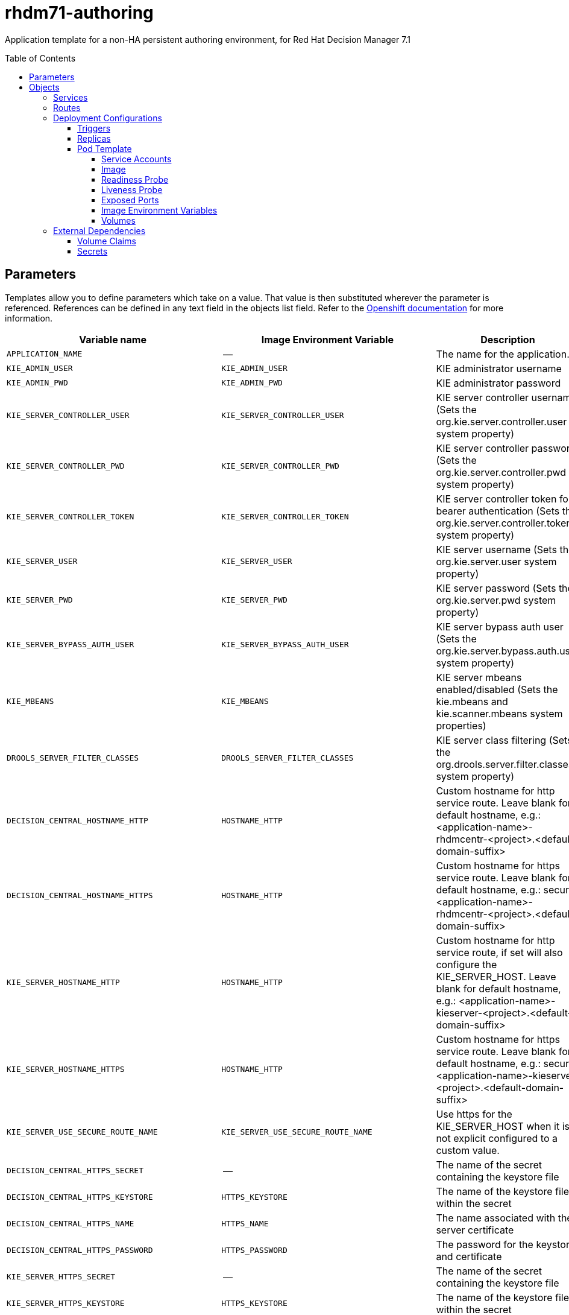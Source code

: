 ////
    AUTOGENERATED FILE - this file was generated via ./tools/gen_template_docs.py.
    Changes to .adoc or HTML files may be overwritten! Please change the
    generator or the input template (./*.in)
////
= rhdm71-authoring
:toc:
:toc-placement!:
:toclevels: 5

Application template for a non-HA persistent authoring environment, for Red Hat Decision Manager 7.1

toc::[]


== Parameters

Templates allow you to define parameters which take on a value. That value is then substituted wherever the parameter is referenced.
References can be defined in any text field in the objects list field. Refer to the
https://docs.openshift.org/latest/architecture/core_concepts/templates.html#parameters[Openshift documentation] for more information.

|=======================================================================
|Variable name |Image Environment Variable |Description |Example value |Required

|`APPLICATION_NAME` | -- | The name for the application. | myapp | True
|`KIE_ADMIN_USER` | `KIE_ADMIN_USER` | KIE administrator username | adminUser | False
|`KIE_ADMIN_PWD` | `KIE_ADMIN_PWD` | KIE administrator password | `${KIE_ADMIN_PWD}` | False
|`KIE_SERVER_CONTROLLER_USER` | `KIE_SERVER_CONTROLLER_USER` | KIE server controller username (Sets the org.kie.server.controller.user system property) | controllerUser | False
|`KIE_SERVER_CONTROLLER_PWD` | `KIE_SERVER_CONTROLLER_PWD` | KIE server controller password (Sets the org.kie.server.controller.pwd system property) | `${KIE_SERVER_CONTROLLER_PWD}` | False
|`KIE_SERVER_CONTROLLER_TOKEN` | `KIE_SERVER_CONTROLLER_TOKEN` | KIE server controller token for bearer authentication (Sets the org.kie.server.controller.token system property) | `${KIE_SERVER_CONTROLLER_TOKEN}` | False
|`KIE_SERVER_USER` | `KIE_SERVER_USER` | KIE server username (Sets the org.kie.server.user system property) | executionUser | False
|`KIE_SERVER_PWD` | `KIE_SERVER_PWD` | KIE server password (Sets the org.kie.server.pwd system property) | `${KIE_SERVER_PWD}` | False
|`KIE_SERVER_BYPASS_AUTH_USER` | `KIE_SERVER_BYPASS_AUTH_USER` | KIE server bypass auth user (Sets the org.kie.server.bypass.auth.user system property) | false | False
|`KIE_MBEANS` | `KIE_MBEANS` | KIE server mbeans enabled/disabled (Sets the kie.mbeans and kie.scanner.mbeans system properties) | enabled | False
|`DROOLS_SERVER_FILTER_CLASSES` | `DROOLS_SERVER_FILTER_CLASSES` | KIE server class filtering (Sets the org.drools.server.filter.classes system property) | true | False
|`DECISION_CENTRAL_HOSTNAME_HTTP` | `HOSTNAME_HTTP` | Custom hostname for http service route. Leave blank for default hostname, e.g.: <application-name>-rhdmcentr-<project>.<default-domain-suffix> | `${DECISION_CENTRAL_HOSTNAME_HTTP}` | False
|`DECISION_CENTRAL_HOSTNAME_HTTPS` | `HOSTNAME_HTTP` | Custom hostname for https service route.  Leave blank for default hostname, e.g.: secure-<application-name>-rhdmcentr-<project>.<default-domain-suffix> | `${DECISION_CENTRAL_HOSTNAME_HTTP}` | False
|`KIE_SERVER_HOSTNAME_HTTP` | `HOSTNAME_HTTP` | Custom hostname for http service route, if set will also configure the KIE_SERVER_HOST. Leave blank for default hostname, e.g.: <application-name>-kieserver-<project>.<default-domain-suffix> | `${DECISION_CENTRAL_HOSTNAME_HTTP}` | False
|`KIE_SERVER_HOSTNAME_HTTPS` | `HOSTNAME_HTTP` | Custom hostname for https service route.  Leave blank for default hostname, e.g.: secure-<application-name>-kieserver-<project>.<default-domain-suffix> | `${DECISION_CENTRAL_HOSTNAME_HTTP}` | False
|`KIE_SERVER_USE_SECURE_ROUTE_NAME` | `KIE_SERVER_USE_SECURE_ROUTE_NAME` | Use https for the KIE_SERVER_HOST when it is not explicit configured to a custom value. | false | False
|`DECISION_CENTRAL_HTTPS_SECRET` | -- | The name of the secret containing the keystore file | -- | True
|`DECISION_CENTRAL_HTTPS_KEYSTORE` | `HTTPS_KEYSTORE` | The name of the keystore file within the secret | keystore.jks | False
|`DECISION_CENTRAL_HTTPS_NAME` | `HTTPS_NAME` | The name associated with the server certificate | jboss | False
|`DECISION_CENTRAL_HTTPS_PASSWORD` | `HTTPS_PASSWORD` | The password for the keystore and certificate | mykeystorepass | False
|`KIE_SERVER_HTTPS_SECRET` | -- | The name of the secret containing the keystore file | -- | True
|`KIE_SERVER_HTTPS_KEYSTORE` | `HTTPS_KEYSTORE` | The name of the keystore file within the secret | keystore.jks | False
|`KIE_SERVER_HTTPS_NAME` | `HTTPS_NAME` | The name associated with the server certificate | jboss | False
|`KIE_SERVER_HTTPS_PASSWORD` | `HTTPS_PASSWORD` | The password for the keystore and certificate | mykeystorepass | False
|`IMAGE_STREAM_NAMESPACE` | -- | Namespace in which the ImageStreams for Red Hat Middleware images are installed. These ImageStreams are normally installed in the openshift namespace. You should only need to modify this if you've installed the ImageStreams in a different namespace/project. | openshift | True
|`KIE_SERVER_IMAGE_STREAM_NAME` | -- | The name of the image stream to use for KIE server. Default is "rhdm71-kieserver-openshift". | rhdm71-kieserver-openshift | True
|`IMAGE_STREAM_TAG` | -- | A named pointer to an image in an image stream. Default is "1.1". | 1.1 | True
|`MAVEN_REPO_ID` | `MAVEN_REPO_ID` | The id to use for the maven repository, if set. Default is generated randomly. | `${MAVEN_REPO_ID}` | False
|`MAVEN_REPO_URL` | `MAVEN_REPO_URL` | Fully qualified URL to a Maven repository or service. | `${MAVEN_REPO_URL}` | False
|`MAVEN_REPO_USERNAME` | `MAVEN_REPO_USERNAME` | Username to access the Maven repository, if required. | `${MAVEN_REPO_USERNAME}` | False
|`MAVEN_REPO_PASSWORD` | `MAVEN_REPO_PASSWORD` | Password to access the Maven repository, if required. | `${MAVEN_REPO_PASSWORD}` | False
|`DECISION_CENTRAL_MAVEN_USERNAME` | -- | Username to access the Maven service hosted by Decision Central inside EAP. | mavenUser | True
|`DECISION_CENTRAL_MAVEN_PASSWORD` | -- | Password to access the Maven service hosted by Decision Central inside EAP. | -- | True
|`GIT_HOOKS_DIR` | `GIT_HOOKS_DIR` | The directory to use for git hooks, if required. | `${GIT_HOOKS_DIR}` | False
|`DECISION_CENTRAL_VOLUME_CAPACITY` | -- | Size of the persistent storage for Decision Central's runtime data. | 1Gi | True
|`DECISION_CENTRAL_MEMORY_LIMIT` | -- | Decision Central Container memory limit | 2Gi | False
|`KIE_SERVER_MEMORY_LIMIT` | -- | KIE server Container memory limit | 1Gi | False
|`SSO_URL` | `SSO_URL` | RH-SSO URL | `${SSO_URL}` | False
|`SSO_REALM` | `SSO_REALM` | RH-SSO Realm name | `${SSO_REALM}` | False
|`DECISION_CENTRAL_SSO_CLIENT` | `SSO_CLIENT` | Decision Central RH-SSO Client name | `${DECISION_CENTRAL_SSO_CLIENT}` | False
|`DECISION_CENTRAL_SSO_SECRET` | `SSO_SECRET` | Decision Central RH-SSO Client Secret | `${DECISION_CENTRAL_SSO_SECRET}` | False
|`KIE_SERVER_SSO_CLIENT` | `SSO_CLIENT` | KIE Server RH-SSO Client name | `${DECISION_CENTRAL_SSO_CLIENT}` | False
|`KIE_SERVER_SSO_SECRET` | `SSO_SECRET` | KIE Server RH-SSO Client Secret | `${DECISION_CENTRAL_SSO_SECRET}` | False
|`SSO_USERNAME` | `SSO_USERNAME` | RH-SSO Realm Admin Username used to create the Client if it doesn't exist | `${SSO_USERNAME}` | False
|`SSO_PASSWORD` | `SSO_PASSWORD` | RH-SSO Realm Admin Password used to create the Client | `${SSO_PASSWORD}` | False
|`SSO_DISABLE_SSL_CERTIFICATE_VALIDATION` | `SSO_DISABLE_SSL_CERTIFICATE_VALIDATION` | RH-SSO Disable SSL Certificate Validation | false | False
|`SSO_PRINCIPAL_ATTRIBUTE` | `SSO_PRINCIPAL_ATTRIBUTE` | RH-SSO Principal Attribute to use as username. | preferred_username | False
|`AUTH_LDAP_URL` | `AUTH_LDAP_URL` | LDAP Endpoint to connect for authentication | `${AUTH_LDAP_URL}` | False
|`AUTH_LDAP_BIND_DN` | `AUTH_LDAP_BIND_DN` | Bind DN used for authentication | `${AUTH_LDAP_BIND_DN}` | False
|`AUTH_LDAP_BIND_CREDENTIAL` | `AUTH_LDAP_BIND_CREDENTIAL` | LDAP Credentials used for authentication | `${AUTH_LDAP_BIND_CREDENTIAL}` | False
|`AUTH_LDAP_JAAS_SECURITY_DOMAIN` | `AUTH_LDAP_JAAS_SECURITY_DOMAIN` | The JMX ObjectName of the JaasSecurityDomain used to decrypt the password. | `${AUTH_LDAP_JAAS_SECURITY_DOMAIN}` | False
|`AUTH_LDAP_BASE_CTX_DN` | `AUTH_LDAP_BASE_CTX_DN` | LDAP Base DN of the top-level context to begin the user search. | `${AUTH_LDAP_BASE_CTX_DN}` | False
|`AUTH_LDAP_BASE_FILTER` | `AUTH_LDAP_BASE_FILTER` | LDAP search filter used to locate the context of the user to authenticate. The input username or userDN obtained from the login module callback is substituted into the filter anywhere a {0} expression is used. A common example for the search filter is (uid={0}). | `${AUTH_LDAP_BASE_FILTER}` | False
|`AUTH_LDAP_SEARCH_SCOPE` | `AUTH_LDAP_SEARCH_SCOPE` | The search scope to use. | `${AUTH_LDAP_SEARCH_SCOPE}` | False
|`AUTH_LDAP_SEARCH_TIME_LIMIT` | `AUTH_LDAP_SEARCH_TIME_LIMIT` | The timeout in milliseconds for user or role searches. | `${AUTH_LDAP_SEARCH_TIME_LIMIT}` | False
|`AUTH_LDAP_DISTINGUISHED_NAME_ATTRIBUTE` | `AUTH_LDAP_DISTINGUISHED_NAME_ATTRIBUTE` | The name of the attribute in the user entry that contains the DN of the user. This may be necessary if the DN of the user itself contains special characters, backslash for example, that prevent correct user mapping. If the attribute does not exist, the entry's DN is used. | `${AUTH_LDAP_DISTINGUISHED_NAME_ATTRIBUTE}` | False
|`AUTH_LDAP_PARSE_USERNAME` | `AUTH_LDAP_PARSE_USERNAME` | A flag indicating if the DN is to be parsed for the username. If set to true, the DN is parsed for the username. If set to false the DN is not parsed for the username. This option is used together with usernameBeginString and usernameEndString. | `${AUTH_LDAP_PARSE_USERNAME}` | False
|`AUTH_LDAP_USERNAME_BEGIN_STRING` | `AUTH_LDAP_USERNAME_BEGIN_STRING` | Defines the String which is to be removed from the start of the DN to reveal the username. This option is used together with usernameEndString and only taken into account if parseUsername is set to true. | `${AUTH_LDAP_USERNAME_BEGIN_STRING}` | False
|`AUTH_LDAP_USERNAME_END_STRING` | `AUTH_LDAP_USERNAME_END_STRING` | Defines the String which is to be removed from the end of the DN to reveal the username. This option is used together with usernameEndString and only taken into account if parseUsername is set to true. | `${AUTH_LDAP_USERNAME_END_STRING}` | False
|`AUTH_LDAP_ROLE_ATTRIBUTE_ID` | `AUTH_LDAP_ROLE_ATTRIBUTE_ID` | Name of the attribute containing the user roles. | `${AUTH_LDAP_ROLE_ATTRIBUTE_ID}` | False
|`AUTH_LDAP_ROLES_CTX_DN` | `AUTH_LDAP_ROLES_CTX_DN` | The fixed DN of the context to search for user roles. This is not the DN where the actual roles are, but the DN where the objects containing the user roles are. For example, in a Microsoft Active Directory server, this is the DN where the user account is. | `${AUTH_LDAP_ROLES_CTX_DN}` | False
|`AUTH_LDAP_ROLE_FILTER` | `AUTH_LDAP_ROLE_FILTER` | A search filter used to locate the roles associated with the authenticated user. The input username or userDN obtained from the login module callback is substituted into the filter anywhere a {0} expression is used. The authenticated userDN is substituted into the filter anywhere a {1} is used. An example search filter that matches on the input username is (member={0}). An alternative that matches on the authenticated userDN is (member={1}). | `${AUTH_LDAP_ROLE_FILTER}` | False
|`AUTH_LDAP_ROLE_RECURSION` | `AUTH_LDAP_ROLE_RECURSION` | The number of levels of recursion the role search will go below a matching context. Disable recursion by setting this to 0. | `${AUTH_LDAP_ROLE_RECURSION}` | False
|`AUTH_LDAP_DEFAULT_ROLE` | `AUTH_LDAP_DEFAULT_ROLE` | A role included for all authenticated users | `${AUTH_LDAP_DEFAULT_ROLE}` | False
|`AUTH_LDAP_ROLE_NAME_ATTRIBUTE_ID` | `AUTH_LDAP_ROLE_NAME_ATTRIBUTE_ID` | Name of the attribute within the roleCtxDN context which contains the role name. If the roleAttributeIsDN property is set to true, this property is used to find the role object's name attribute. | `${AUTH_LDAP_ROLE_NAME_ATTRIBUTE_ID}` | False
|`AUTH_LDAP_PARSE_ROLE_NAME_FROM_DN` | `AUTH_LDAP_PARSE_ROLE_NAME_FROM_DN` | A flag indicating if the DN returned by a query contains the roleNameAttributeID. If set to true, the DN is checked for the roleNameAttributeID. If set to false, the DN is not checked for the roleNameAttributeID. This flag can improve the performance of LDAP queries. | `${AUTH_LDAP_PARSE_ROLE_NAME_FROM_DN}` | False
|`AUTH_LDAP_ROLE_ATTRIBUTE_IS_DN` | `AUTH_LDAP_ROLE_ATTRIBUTE_IS_DN` | Whether or not the roleAttributeID contains the fully-qualified DN of a role object. If false, the role name is taken from the value of the roleNameAttributeId attribute of the context name. Certain directory schemas, such as Microsoft Active Directory, require this attribute to be set to true. | `${AUTH_LDAP_ROLE_ATTRIBUTE_IS_DN}` | False
|`AUTH_LDAP_REFERRAL_USER_ATTRIBUTE_ID_TO_CHECK` | `AUTH_LDAP_REFERRAL_USER_ATTRIBUTE_ID_TO_CHECK` | If you are not using referrals, this option can be ignored. When using referrals, this option denotes the attribute name which contains users defined for a certain role, for example member, if the role object is inside the referral. Users are checked against the content of this attribute name. If this option is not set, the check will always fail, so role objects cannot be stored in a referral tree. | `${AUTH_LDAP_REFERRAL_USER_ATTRIBUTE_ID_TO_CHECK}` | False
|=======================================================================



== Objects

The CLI supports various object types. A list of these object types as well as their abbreviations
can be found in the https://docs.openshift.org/latest/cli_reference/basic_cli_operations.html#object-types[Openshift documentation].


=== Services

A service is an abstraction which defines a logical set of pods and a policy by which to access them. Refer to the
https://cloud.google.com/container-engine/docs/services/[container-engine documentation] for more information.

|=============
|Service        |Port  |Name | Description

.3+| `${APPLICATION_NAME}-rhdmcentr`
|8080 | http
.3+| All the Decision Central web server's ports.
|8443 | https
|8001 | git-ssh
.2+| `${APPLICATION_NAME}-kieserver`
|8080 | http
.2+| All the KIE server web server's ports.
|8443 | https
|=============



=== Routes

A route is a way to expose a service by giving it an externally-reachable hostname such as `www.example.com`. A defined route and the endpoints
identified by its service can be consumed by a router to provide named connectivity from external clients to your applications. Each route consists
of a route name, service selector, and (optionally) security configuration. Refer to the
https://docs.openshift.com/enterprise/3.0/architecture/core_concepts/routes.html[Openshift documentation] for more information.

|=============
| Service    | Security | Hostname

|`${APPLICATION_NAME}-rhdmcentr-http` | none | `${DECISION_CENTRAL_HOSTNAME_HTTP}`
|`${APPLICATION_NAME}-rhdmcentr-https` | TLS passthrough | `${DECISION_CENTRAL_HOSTNAME_HTTPS}`
|`${APPLICATION_NAME}-kieserver-http` | none | `${KIE_SERVER_HOSTNAME_HTTP}`
|`${APPLICATION_NAME}-kieserver-https` | TLS passthrough | `${KIE_SERVER_HOSTNAME_HTTPS}`
|=============




=== Deployment Configurations

A deployment in OpenShift is a replication controller based on a user defined template called a deployment configuration. Deployments are created manually or in response to triggered events.
Refer to the https://docs.openshift.com/enterprise/3.0/dev_guide/deployments.html#creating-a-deployment-configuration[Openshift documentation] for more information.


==== Triggers

A trigger drives the creation of new deployments in response to events, both inside and outside OpenShift. Refer to the
https://access.redhat.com/beta/documentation/en/openshift-enterprise-30-developer-guide#triggers[Openshift documentation] for more information.

|============
|Deployment | Triggers

|`${APPLICATION_NAME}-rhdmcentr` | ImageChange
|`${APPLICATION_NAME}-kieserver` | ImageChange
|============



==== Replicas

A replication controller ensures that a specified number of pod "replicas" are running at any one time.
If there are too many, the replication controller kills some pods. If there are too few, it starts more.
Refer to the https://cloud.google.com/container-engine/docs/replicationcontrollers/[container-engine documentation]
for more information.

|============
|Deployment | Replicas

|`${APPLICATION_NAME}-rhdmcentr` | 1
|`${APPLICATION_NAME}-kieserver` | 1
|============


==== Pod Template


===== Service Accounts

Service accounts are API objects that exist within each project. They can be created or deleted like any other API object. Refer to the
https://docs.openshift.com/enterprise/3.0/dev_guide/service_accounts.html#managing-service-accounts[Openshift documentation] for more
information.

|============
|Deployment | Service Account

|`${APPLICATION_NAME}-rhdmcentr` | `${APPLICATION_NAME}-rhdmsvc`
|`${APPLICATION_NAME}-kieserver` | `${APPLICATION_NAME}-rhdmsvc`
|============



===== Image

|============
|Deployment | Image

|`${APPLICATION_NAME}-rhdmcentr` | rhdm71-decisioncentral-openshift
|`${APPLICATION_NAME}-kieserver` | `${KIE_SERVER_IMAGE_STREAM_NAME}`
|============



===== Readiness Probe


.${APPLICATION_NAME}-rhdmcentr
----
/bin/bash -c curl --fail --silent -u '${KIE_ADMIN_USER}:${KIE_ADMIN_PWD}' http://localhost:8080/kie-drools-wb.jsp
----

.${APPLICATION_NAME}-kieserver
----
/bin/bash -c curl --fail --silent -u '${KIE_ADMIN_USER}:${KIE_ADMIN_PWD}' http://localhost:8080/services/rest/server/readycheck
----




===== Liveness Probe


.${APPLICATION_NAME}-rhdmcentr
----
/bin/bash -c curl --fail --silent -u '${KIE_ADMIN_USER}:${KIE_ADMIN_PWD}' http://localhost:8080/kie-drools-wb.jsp
----

.${APPLICATION_NAME}-kieserver
----
/bin/bash -c curl --fail --silent -u '${KIE_ADMIN_USER}:${KIE_ADMIN_PWD}' http://localhost:8080/services/rest/server/readycheck
----




===== Exposed Ports

|=============
|Deployments | Name  | Port  | Protocol

.4+| `${APPLICATION_NAME}-rhdmcentr`
|jolokia | 8778 | `TCP`
|http | 8080 | `TCP`
|https | 8443 | `TCP`
|git-ssh | 8001 | `TCP`
.3+| `${APPLICATION_NAME}-kieserver`
|jolokia | 8778 | `TCP`
|http | 8080 | `TCP`
|https | 8443 | `TCP`
|=============



===== Image Environment Variables

|=======================================================================
|Deployment |Variable name |Description |Example value

.52+| `${APPLICATION_NAME}-rhdmcentr`
|`KIE_ADMIN_USER` | KIE administrator username | `${KIE_ADMIN_USER}`
|`KIE_ADMIN_PWD` | KIE administrator password | `${KIE_ADMIN_PWD}`
|`KIE_MBEANS` | KIE server mbeans enabled/disabled (Sets the kie.mbeans and kie.scanner.mbeans system properties) | `${KIE_MBEANS}`
|`KIE_SERVER_CONTROLLER_USER` | KIE server controller username (Sets the org.kie.server.controller.user system property) | `${KIE_SERVER_CONTROLLER_USER}`
|`KIE_SERVER_CONTROLLER_PWD` | KIE server controller password (Sets the org.kie.server.controller.pwd system property) | `${KIE_SERVER_CONTROLLER_PWD}`
|`KIE_SERVER_CONTROLLER_TOKEN` | KIE server controller token for bearer authentication (Sets the org.kie.server.controller.token system property) | `${KIE_SERVER_CONTROLLER_TOKEN}`
|`KIE_SERVER_USER` | KIE server username (Sets the org.kie.server.user system property) | `${KIE_SERVER_USER}`
|`KIE_SERVER_PWD` | KIE server password (Sets the org.kie.server.pwd system property) | `${KIE_SERVER_PWD}`
|`WORKBENCH_ROUTE_NAME` | -- | `${APPLICATION_NAME}-rhdmcentr`
|`MAVEN_REPO_ID` | The id to use for the maven repository, if set. Default is generated randomly. | `${MAVEN_REPO_ID}`
|`MAVEN_REPO_URL` | Fully qualified URL to a Maven repository or service. | `${MAVEN_REPO_URL}`
|`MAVEN_REPO_USERNAME` | Username to access the Maven repository, if required. | `${MAVEN_REPO_USERNAME}`
|`MAVEN_REPO_PASSWORD` | Password to access the Maven repository, if required. | `${MAVEN_REPO_PASSWORD}`
|`KIE_MAVEN_USER` | -- | `${DECISION_CENTRAL_MAVEN_USERNAME}`
|`KIE_MAVEN_PWD` | -- | `${DECISION_CENTRAL_MAVEN_PASSWORD}`
|`GIT_HOOKS_DIR` | The directory to use for git hooks, if required. | `${GIT_HOOKS_DIR}`
|`HTTPS_KEYSTORE_DIR` | -- | `/etc/decisioncentral-secret-volume`
|`HTTPS_KEYSTORE` | The name of the keystore file within the secret | `${DECISION_CENTRAL_HTTPS_KEYSTORE}`
|`HTTPS_NAME` | The name associated with the server certificate | `${DECISION_CENTRAL_HTTPS_NAME}`
|`HTTPS_PASSWORD` | The password for the keystore and certificate | `${DECISION_CENTRAL_HTTPS_PASSWORD}`
|`SSO_URL` | RH-SSO URL | `${SSO_URL}`
|`SSO_OPENIDCONNECT_DEPLOYMENTS` | -- | ROOT.war
|`SSO_REALM` | RH-SSO Realm name | `${SSO_REALM}`
|`SSO_SECRET` | Decision Central RH-SSO Client Secret | `${DECISION_CENTRAL_SSO_SECRET}`
|`SSO_CLIENT` | Decision Central RH-SSO Client name | `${DECISION_CENTRAL_SSO_CLIENT}`
|`SSO_USERNAME` | RH-SSO Realm Admin Username used to create the Client if it doesn't exist | `${SSO_USERNAME}`
|`SSO_PASSWORD` | RH-SSO Realm Admin Password used to create the Client | `${SSO_PASSWORD}`
|`SSO_DISABLE_SSL_CERTIFICATE_VALIDATION` | RH-SSO Disable SSL Certificate Validation | `${SSO_DISABLE_SSL_CERTIFICATE_VALIDATION}`
|`SSO_PRINCIPAL_ATTRIBUTE` | RH-SSO Principal Attribute to use as username. | `${SSO_PRINCIPAL_ATTRIBUTE}`
|`HOSTNAME_HTTP` | Custom hostname for http service route. Leave blank for default hostname, e.g.: <application-name>-rhdmcentr-<project>.<default-domain-suffix> | `${DECISION_CENTRAL_HOSTNAME_HTTP}`
|`HOSTNAME_HTTPS` | Custom hostname for https service route.  Leave blank for default hostname, e.g.: secure-<application-name>-rhdmcentr-<project>.<default-domain-suffix> | `${DECISION_CENTRAL_HOSTNAME_HTTPS}`
|`AUTH_LDAP_URL` | LDAP Endpoint to connect for authentication | `${AUTH_LDAP_URL}`
|`AUTH_LDAP_BIND_DN` | Bind DN used for authentication | `${AUTH_LDAP_BIND_DN}`
|`AUTH_LDAP_BIND_CREDENTIAL` | LDAP Credentials used for authentication | `${AUTH_LDAP_BIND_CREDENTIAL}`
|`AUTH_LDAP_JAAS_SECURITY_DOMAIN` | The JMX ObjectName of the JaasSecurityDomain used to decrypt the password. | `${AUTH_LDAP_JAAS_SECURITY_DOMAIN}`
|`AUTH_LDAP_BASE_CTX_DN` | LDAP Base DN of the top-level context to begin the user search. | `${AUTH_LDAP_BASE_CTX_DN}`
|`AUTH_LDAP_BASE_FILTER` | LDAP search filter used to locate the context of the user to authenticate. The input username or userDN obtained from the login module callback is substituted into the filter anywhere a {0} expression is used. A common example for the search filter is (uid={0}). | `${AUTH_LDAP_BASE_FILTER}`
|`AUTH_LDAP_SEARCH_SCOPE` | The search scope to use. | `${AUTH_LDAP_SEARCH_SCOPE}`
|`AUTH_LDAP_SEARCH_TIME_LIMIT` | The timeout in milliseconds for user or role searches. | `${AUTH_LDAP_SEARCH_TIME_LIMIT}`
|`AUTH_LDAP_DISTINGUISHED_NAME_ATTRIBUTE` | The name of the attribute in the user entry that contains the DN of the user. This may be necessary if the DN of the user itself contains special characters, backslash for example, that prevent correct user mapping. If the attribute does not exist, the entry's DN is used. | `${AUTH_LDAP_DISTINGUISHED_NAME_ATTRIBUTE}`
|`AUTH_LDAP_PARSE_USERNAME` | A flag indicating if the DN is to be parsed for the username. If set to true, the DN is parsed for the username. If set to false the DN is not parsed for the username. This option is used together with usernameBeginString and usernameEndString. | `${AUTH_LDAP_PARSE_USERNAME}`
|`AUTH_LDAP_USERNAME_BEGIN_STRING` | Defines the String which is to be removed from the start of the DN to reveal the username. This option is used together with usernameEndString and only taken into account if parseUsername is set to true. | `${AUTH_LDAP_USERNAME_BEGIN_STRING}`
|`AUTH_LDAP_USERNAME_END_STRING` | Defines the String which is to be removed from the end of the DN to reveal the username. This option is used together with usernameEndString and only taken into account if parseUsername is set to true. | `${AUTH_LDAP_USERNAME_END_STRING}`
|`AUTH_LDAP_ROLE_ATTRIBUTE_ID` | Name of the attribute containing the user roles. | `${AUTH_LDAP_ROLE_ATTRIBUTE_ID}`
|`AUTH_LDAP_ROLES_CTX_DN` | The fixed DN of the context to search for user roles. This is not the DN where the actual roles are, but the DN where the objects containing the user roles are. For example, in a Microsoft Active Directory server, this is the DN where the user account is. | `${AUTH_LDAP_ROLES_CTX_DN}`
|`AUTH_LDAP_ROLE_FILTER` | A search filter used to locate the roles associated with the authenticated user. The input username or userDN obtained from the login module callback is substituted into the filter anywhere a {0} expression is used. The authenticated userDN is substituted into the filter anywhere a {1} is used. An example search filter that matches on the input username is (member={0}). An alternative that matches on the authenticated userDN is (member={1}). | `${AUTH_LDAP_ROLE_FILTER}`
|`AUTH_LDAP_ROLE_RECURSION` | The number of levels of recursion the role search will go below a matching context. Disable recursion by setting this to 0. | `${AUTH_LDAP_ROLE_RECURSION}`
|`AUTH_LDAP_DEFAULT_ROLE` | A role included for all authenticated users | `${AUTH_LDAP_DEFAULT_ROLE}`
|`AUTH_LDAP_ROLE_NAME_ATTRIBUTE_ID` | Name of the attribute within the roleCtxDN context which contains the role name. If the roleAttributeIsDN property is set to true, this property is used to find the role object's name attribute. | `${AUTH_LDAP_ROLE_NAME_ATTRIBUTE_ID}`
|`AUTH_LDAP_PARSE_ROLE_NAME_FROM_DN` | A flag indicating if the DN returned by a query contains the roleNameAttributeID. If set to true, the DN is checked for the roleNameAttributeID. If set to false, the DN is not checked for the roleNameAttributeID. This flag can improve the performance of LDAP queries. | `${AUTH_LDAP_PARSE_ROLE_NAME_FROM_DN}`
|`AUTH_LDAP_ROLE_ATTRIBUTE_IS_DN` | Whether or not the roleAttributeID contains the fully-qualified DN of a role object. If false, the role name is taken from the value of the roleNameAttributeId attribute of the context name. Certain directory schemas, such as Microsoft Active Directory, require this attribute to be set to true. | `${AUTH_LDAP_ROLE_ATTRIBUTE_IS_DN}`
|`AUTH_LDAP_REFERRAL_USER_ATTRIBUTE_ID_TO_CHECK` | If you are not using referrals, this option can be ignored. When using referrals, this option denotes the attribute name which contains users defined for a certain role, for example member, if the role object is inside the referral. Users are checked against the content of this attribute name. If this option is not set, the check will always fail, so role objects cannot be stored in a referral tree. | `${AUTH_LDAP_REFERRAL_USER_ATTRIBUTE_ID_TO_CHECK}`
.61+| `${APPLICATION_NAME}-kieserver`
|`DROOLS_SERVER_FILTER_CLASSES` | KIE server class filtering (Sets the org.drools.server.filter.classes system property) | `${DROOLS_SERVER_FILTER_CLASSES}`
|`KIE_ADMIN_USER` | KIE administrator username | `${KIE_ADMIN_USER}`
|`KIE_ADMIN_PWD` | KIE administrator password | `${KIE_ADMIN_PWD}`
|`KIE_MBEANS` | KIE server mbeans enabled/disabled (Sets the kie.mbeans and kie.scanner.mbeans system properties) | `${KIE_MBEANS}`
|`KIE_SERVER_BYPASS_AUTH_USER` | KIE server bypass auth user (Sets the org.kie.server.bypass.auth.user system property) | `${KIE_SERVER_BYPASS_AUTH_USER}`
|`KIE_SERVER_CONTROLLER_USER` | KIE server controller username (Sets the org.kie.server.controller.user system property) | `${KIE_SERVER_CONTROLLER_USER}`
|`KIE_SERVER_CONTROLLER_PWD` | KIE server controller password (Sets the org.kie.server.controller.pwd system property) | `${KIE_SERVER_CONTROLLER_PWD}`
|`KIE_SERVER_CONTROLLER_TOKEN` | KIE server controller token for bearer authentication (Sets the org.kie.server.controller.token system property) | `${KIE_SERVER_CONTROLLER_TOKEN}`
|`KIE_SERVER_CONTROLLER_SERVICE` | -- | `${APPLICATION_NAME}-rhdmcentr`
|`KIE_SERVER_CONTROLLER_PROTOCOL` | -- | ws
|`KIE_SERVER_ID` | -- | `${APPLICATION_NAME}-kieserver`
|`KIE_SERVER_HOST` | Custom hostname for http service route, if set will also configure the KIE_SERVER_HOST. Leave blank for default hostname, e.g.: <application-name>-kieserver-<project>.<default-domain-suffix> | `${KIE_SERVER_HOSTNAME_HTTP}`
|`KIE_SERVER_ROUTE_NAME` | -- | `${APPLICATION_NAME}-kieserver`
|`KIE_SERVER_USE_SECURE_ROUTE_NAME` | Use https for the KIE_SERVER_HOST when it is not explicit configured to a custom value. | `${KIE_SERVER_USE_SECURE_ROUTE_NAME}`
|`KIE_SERVER_USER` | KIE server username (Sets the org.kie.server.user system property) | `${KIE_SERVER_USER}`
|`KIE_SERVER_PWD` | KIE server password (Sets the org.kie.server.pwd system property) | `${KIE_SERVER_PWD}`
|`MAVEN_REPOS` | -- | RHDMCENTR,EXTERNAL
|`RHDMCENTR_MAVEN_REPO_SERVICE` | -- | `${APPLICATION_NAME}-rhdmcentr`
|`RHDMCENTR_MAVEN_REPO_PATH` | -- | `/maven2/`
|`RHDMCENTR_MAVEN_REPO_USERNAME` | Username to access the Maven repository, if required. | `${DECISION_CENTRAL_MAVEN_USERNAME}`
|`RHDMCENTR_MAVEN_REPO_PASSWORD` | Password to access the Maven repository, if required. | `${DECISION_CENTRAL_MAVEN_PASSWORD}`
|`EXTERNAL_MAVEN_REPO_ID` | The id to use for the maven repository, if set. Default is generated randomly. | `${MAVEN_REPO_ID}`
|`EXTERNAL_MAVEN_REPO_URL` | Fully qualified URL to a Maven repository or service. | `${MAVEN_REPO_URL}`
|`EXTERNAL_MAVEN_REPO_USERNAME` | Username to access the Maven repository, if required. | `${MAVEN_REPO_USERNAME}`
|`EXTERNAL_MAVEN_REPO_PASSWORD` | Password to access the Maven repository, if required. | `${MAVEN_REPO_PASSWORD}`
|`HTTPS_KEYSTORE_DIR` | -- | `/etc/kieserver-secret-volume`
|`HTTPS_KEYSTORE` | The name of the keystore file within the secret | `${KIE_SERVER_HTTPS_KEYSTORE}`
|`HTTPS_NAME` | The name associated with the server certificate | `${KIE_SERVER_HTTPS_NAME}`
|`HTTPS_PASSWORD` | The password for the keystore and certificate | `${KIE_SERVER_HTTPS_PASSWORD}`
|`SSO_URL` | RH-SSO URL | `${SSO_URL}`
|`SSO_OPENIDCONNECT_DEPLOYMENTS` | -- | ROOT.war
|`SSO_REALM` | RH-SSO Realm name | `${SSO_REALM}`
|`SSO_SECRET` | Decision Central RH-SSO Client Secret | `${KIE_SERVER_SSO_SECRET}`
|`SSO_CLIENT` | Decision Central RH-SSO Client name | `${KIE_SERVER_SSO_CLIENT}`
|`SSO_USERNAME` | RH-SSO Realm Admin Username used to create the Client if it doesn't exist | `${SSO_USERNAME}`
|`SSO_PASSWORD` | RH-SSO Realm Admin Password used to create the Client | `${SSO_PASSWORD}`
|`SSO_DISABLE_SSL_CERTIFICATE_VALIDATION` | RH-SSO Disable SSL Certificate Validation | `${SSO_DISABLE_SSL_CERTIFICATE_VALIDATION}`
|`SSO_PRINCIPAL_ATTRIBUTE` | RH-SSO Principal Attribute to use as username. | `${SSO_PRINCIPAL_ATTRIBUTE}`
|`HOSTNAME_HTTP` | Custom hostname for http service route. Leave blank for default hostname, e.g.: <application-name>-rhdmcentr-<project>.<default-domain-suffix> | `${KIE_SERVER_HOSTNAME_HTTP}`
|`HOSTNAME_HTTPS` | Custom hostname for https service route.  Leave blank for default hostname, e.g.: secure-<application-name>-rhdmcentr-<project>.<default-domain-suffix> | `${KIE_SERVER_HOSTNAME_HTTPS}`
|`AUTH_LDAP_URL` | LDAP Endpoint to connect for authentication | `${AUTH_LDAP_URL}`
|`AUTH_LDAP_BIND_DN` | Bind DN used for authentication | `${AUTH_LDAP_BIND_DN}`
|`AUTH_LDAP_BIND_CREDENTIAL` | LDAP Credentials used for authentication | `${AUTH_LDAP_BIND_CREDENTIAL}`
|`AUTH_LDAP_JAAS_SECURITY_DOMAIN` | The JMX ObjectName of the JaasSecurityDomain used to decrypt the password. | `${AUTH_LDAP_JAAS_SECURITY_DOMAIN}`
|`AUTH_LDAP_BASE_CTX_DN` | LDAP Base DN of the top-level context to begin the user search. | `${AUTH_LDAP_BASE_CTX_DN}`
|`AUTH_LDAP_BASE_FILTER` | LDAP search filter used to locate the context of the user to authenticate. The input username or userDN obtained from the login module callback is substituted into the filter anywhere a {0} expression is used. A common example for the search filter is (uid={0}). | `${AUTH_LDAP_BASE_FILTER}`
|`AUTH_LDAP_SEARCH_SCOPE` | The search scope to use. | `${AUTH_LDAP_SEARCH_SCOPE}`
|`AUTH_LDAP_SEARCH_TIME_LIMIT` | The timeout in milliseconds for user or role searches. | `${AUTH_LDAP_SEARCH_TIME_LIMIT}`
|`AUTH_LDAP_DISTINGUISHED_NAME_ATTRIBUTE` | The name of the attribute in the user entry that contains the DN of the user. This may be necessary if the DN of the user itself contains special characters, backslash for example, that prevent correct user mapping. If the attribute does not exist, the entry's DN is used. | `${AUTH_LDAP_DISTINGUISHED_NAME_ATTRIBUTE}`
|`AUTH_LDAP_PARSE_USERNAME` | A flag indicating if the DN is to be parsed for the username. If set to true, the DN is parsed for the username. If set to false the DN is not parsed for the username. This option is used together with usernameBeginString and usernameEndString. | `${AUTH_LDAP_PARSE_USERNAME}`
|`AUTH_LDAP_USERNAME_BEGIN_STRING` | Defines the String which is to be removed from the start of the DN to reveal the username. This option is used together with usernameEndString and only taken into account if parseUsername is set to true. | `${AUTH_LDAP_USERNAME_BEGIN_STRING}`
|`AUTH_LDAP_USERNAME_END_STRING` | Defines the String which is to be removed from the end of the DN to reveal the username. This option is used together with usernameEndString and only taken into account if parseUsername is set to true. | `${AUTH_LDAP_USERNAME_END_STRING}`
|`AUTH_LDAP_ROLE_ATTRIBUTE_ID` | Name of the attribute containing the user roles. | `${AUTH_LDAP_ROLE_ATTRIBUTE_ID}`
|`AUTH_LDAP_ROLES_CTX_DN` | The fixed DN of the context to search for user roles. This is not the DN where the actual roles are, but the DN where the objects containing the user roles are. For example, in a Microsoft Active Directory server, this is the DN where the user account is. | `${AUTH_LDAP_ROLES_CTX_DN}`
|`AUTH_LDAP_ROLE_FILTER` | A search filter used to locate the roles associated with the authenticated user. The input username or userDN obtained from the login module callback is substituted into the filter anywhere a {0} expression is used. The authenticated userDN is substituted into the filter anywhere a {1} is used. An example search filter that matches on the input username is (member={0}). An alternative that matches on the authenticated userDN is (member={1}). | `${AUTH_LDAP_ROLE_FILTER}`
|`AUTH_LDAP_ROLE_RECURSION` | The number of levels of recursion the role search will go below a matching context. Disable recursion by setting this to 0. | `${AUTH_LDAP_ROLE_RECURSION}`
|`AUTH_LDAP_DEFAULT_ROLE` | A role included for all authenticated users | `${AUTH_LDAP_DEFAULT_ROLE}`
|`AUTH_LDAP_ROLE_NAME_ATTRIBUTE_ID` | Name of the attribute within the roleCtxDN context which contains the role name. If the roleAttributeIsDN property is set to true, this property is used to find the role object's name attribute. | `${AUTH_LDAP_ROLE_NAME_ATTRIBUTE_ID}`
|`AUTH_LDAP_PARSE_ROLE_NAME_FROM_DN` | A flag indicating if the DN returned by a query contains the roleNameAttributeID. If set to true, the DN is checked for the roleNameAttributeID. If set to false, the DN is not checked for the roleNameAttributeID. This flag can improve the performance of LDAP queries. | `${AUTH_LDAP_PARSE_ROLE_NAME_FROM_DN}`
|`AUTH_LDAP_ROLE_ATTRIBUTE_IS_DN` | Whether or not the roleAttributeID contains the fully-qualified DN of a role object. If false, the role name is taken from the value of the roleNameAttributeId attribute of the context name. Certain directory schemas, such as Microsoft Active Directory, require this attribute to be set to true. | `${AUTH_LDAP_ROLE_ATTRIBUTE_IS_DN}`
|`AUTH_LDAP_REFERRAL_USER_ATTRIBUTE_ID_TO_CHECK` | If you are not using referrals, this option can be ignored. When using referrals, this option denotes the attribute name which contains users defined for a certain role, for example member, if the role object is inside the referral. Users are checked against the content of this attribute name. If this option is not set, the check will always fail, so role objects cannot be stored in a referral tree. | `${AUTH_LDAP_REFERRAL_USER_ATTRIBUTE_ID_TO_CHECK}`
|=======================================================================



=====  Volumes

|=============
|Deployment |Name  | mountPath | Purpose | readOnly 

|`${APPLICATION_NAME}-rhdmcentr` | decisioncentral-keystore-volume | `/etc/decisioncentral-secret-volume` | ssl certs | True
|`${APPLICATION_NAME}-kieserver` | kieserver-keystore-volume | `/etc/kieserver-secret-volume` | ssl certs | True
|=============


=== External Dependencies


==== Volume Claims

A `PersistentVolume` object is a storage resource in an OpenShift cluster. Storage is provisioned by an administrator
by creating `PersistentVolume` objects from sources such as GCE Persistent Disks, AWS Elastic Block Stores (EBS), and NFS mounts.
Refer to the https://docs.openshift.com/enterprise/3.0/dev_guide/persistent_volumes.html#overview[Openshift documentation] for
more information.

|=============
|Name | Access Mode

|`${APPLICATION_NAME}-rhdmcentr-claim` | ReadWriteOnce
|=============




==== Secrets

This template requires the following secrets to be installed for the application to run.

decisioncentral-app-secret
kieserver-app-secret






